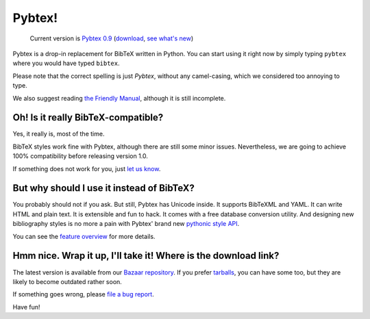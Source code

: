 =======
Pybtex!
=======

.. TODO: remove hardcoded version number from here
.. pull-quote::

    Current version is `Pybtex 0.9
    <file:///home/and/src/sbox/pybtex/trunk/docs/html/p/pybtex/pybtex-0.9.tar.bz2>`_
    (`download <http://pypi.python.org/pypi/pybtex>`_, `see what's new <history.txt>`_)


Pybtex is a drop-in replacement for BibTeX written in Python.
You can start using it right now by simply typing ``pybtex`` where you would have typed ``bibtex``.

Please note that the correct spelling is just *Pybtex*, without any camel-casing,
which we considered too annoying to type.

We also suggest reading `the Friendly Manual <manual.txt>`_, although it is
still incomplete.

Oh! Is it really BibTeX-compatible?
===================================

Yes, it really is, most of the time.

BibTeX styles work fine with Pybtex,
although there are still some minor issues.
Nevertheless, we are going to achieve 100% compatibility before releasing
version 1.0.

If something does not work for you, just `let us know
<http://sourceforge.net/tracker/?func=add&group_id=151578&atid=781406>`_.


But why should I use it instead of BibTeX?
==========================================

You probably should not if you ask. But still, Pybtex has Unicode inside.
It supports BibTeXML and YAML. It can write HTML and plain text.
It is extensible and fun to hack. It comes with a free database conversion utility.
And designing new bibliography styles is no more a pain with Pybtex'
brand new `pythonic style API <style_api.txt>`_.

You can see the `feature overview <features.txt>`_ for more details.

Hmm nice. Wrap it up, I'll take it! Where is the download link?
===============================================================

The latest version is available from our
`Bazaar repository <https://code.launchpad.net/~ero-sennin/pybtex/trunk>`_.
If you prefer
`tarballs <http://pypi.python.org/pypi/pybtex>`_,
you can have some too,
but they are likely to become outdated rather soon.

If something goes wrong, please `file a bug report
<http://sourceforge.net/tracker/?func=add&group_id=151578&atid=781406>`_.

Have fun!
